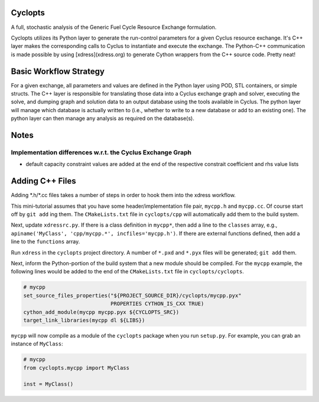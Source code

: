 Cyclopts
========

A full, stochastic analysis of the Generic Fuel Cycle Resource Exchange formulation.

Cyclopts utilizes its Python layer to generate the run-control parameters for a
given Cyclus resource exchange. It's C++ layer makes the corresponding calls to
Cyclus to instantiate and execute the exchange. The Python-C++ communication is
made possible by using [xdress](xdress.org) to generate Cython wrappers from the
C++ source code. Pretty neat!

Basic Workflow Strategy
=======================

For a given exchange, all parameters and values are defined in the Python layer
using POD, STL containers, or simple structs. The C++ layer is responsible for
translating those data into a Cyclus exchange graph and solver, executing the
solve, and dumping graph and solution data to an output database using the tools
available in Cyclus. The python layer will manage which database is actually
written to (i.e., whether to write to a new database or add to an existing
one). The python layer can then manage any analysis as required on the
database(s).

Notes
=====

Implementation differences w.r.t. the Cyclus Exchange Graph
-----------------------------------------------------------

* default capacity constraint values are added at the end of the respective
  constrait coefficient and rhs value lists

Adding C++ Files
================

Adding \*.h/\*.cc files takes a number of steps in order to hook them into the
xdress workflow.

This mini-tutorial assumes that you have some header/implementation file pair,
``mycpp.h`` and ``mycpp.cc``. Of course start off by ``git add`` ing them. The
``CMakeLists.txt`` file in ``cyclopts/cpp`` will automatically add them to the build
system.

Next, update ``xdressrc.py``. If there is a class definition in ``mycpp*``, then add
a line to the ``classes`` array, e.g., ``apiname('MyClass', 'cpp/mycpp.*',
incfiles='mycpp.h')``. If there are external functions defined, then add a line
to the ``functions`` array.

Run ``xdress`` in the ``cyclopts`` project directory. A number of ``*.pxd`` and
``*.pyx`` files will be generated; ``git add`` them.

Next, inform the Python-portion of the build system that a new module should be
compiled. For the ``mycpp`` example, the following lines would be added to the end
of the ``CMakeLists.txt`` file in ``cyclopts/cyclopts``.

.. code-block:: bash

    # mycpp
    set_source_files_properties("${PROJECT_SOURCE_DIR}/cyclopts/mycpp.pyx"
                                PROPERTIES CYTHON_IS_CXX TRUE)
    cython_add_module(mycpp mycpp.pyx ${CYCLOPTS_SRC})
    target_link_libraries(mycpp dl ${LIBS})

``mycpp`` will now compile as a module of the ``cyclopts`` package when you run
``setup.py``. For example, you can grab an instance of ``MyClass``:

.. code-block:: bash

    # mycpp
    from cyclopts.mycpp import MyClass
    
    inst = MyClass()

